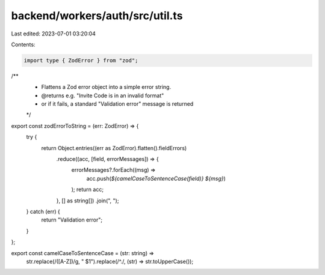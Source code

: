backend/workers/auth/src/util.ts
================================

Last edited: 2023-07-01 03:20:04

Contents:

.. code-block:: ts

    import type { ZodError } from "zod";

/**
 * Flattens a Zod error object into a simple error string.
 * @returns e.g. "Invite Code is in an invalid format"
 * or if it fails, a standard "Validation error" message is returned
 */
export const zodErrorToString = (err: ZodError) => {
  try {
    return Object.entries((err as ZodError).flatten().fieldErrors)
      .reduce((acc, [field, errorMessages]) => {
        errorMessages?.forEach((msg) =>
          acc.push(`${camelCaseToSentenceCase(field)} ${msg}`)
        );
        return acc;
      }, [] as string[])
      .join(", ");
  } catch (err) {
    return "Validation error";
  }
};

export const camelCaseToSentenceCase = (str: string) =>
  str.replace(/([A-Z])/g, " $1").replace(/^./, (str) => str.toUpperCase());


